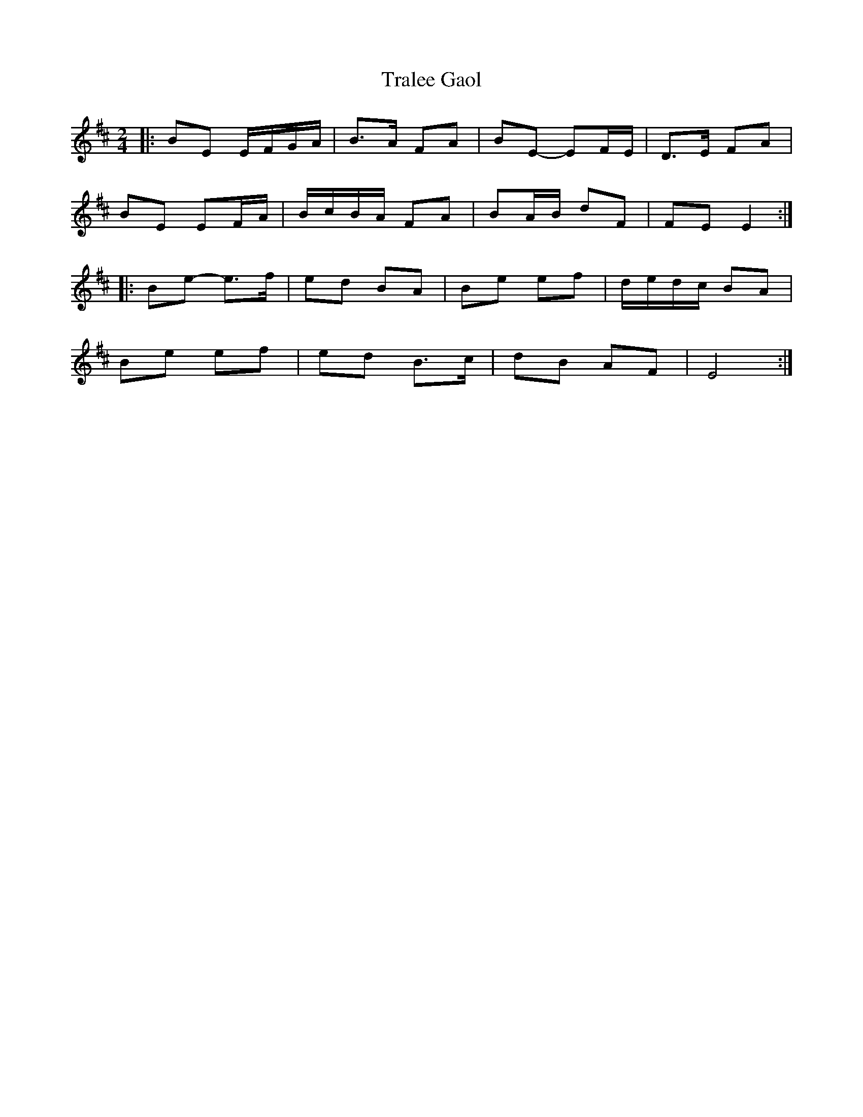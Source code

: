 X: 5
T: Tralee Gaol
Z: ceolachan
S: https://thesession.org/tunes/1113#setting14368
R: polka
M: 2/4
L: 1/8
K: Edor
|: BE E/F/G/A/ | B>A FA | BE- EF/E/ | D>E FA |
BE EF/A/ | B/c/B/A/ FA | BA/B/ dF | FE E2 :|
|: Be- e>f | ed BA | Be ef | d/e/d/c/ BA |
Be ef | ed B>c | dB AF | E4 :|
